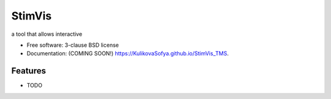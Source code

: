 =======
StimVis
=======

.. image:: https://img.shields.io/travis/KulikovaSofya/StimVis_TMS.svg
        :target: https://travis-ci.org/KulikovaSofya/StimVis_TMS

.. image:: https://img.shields.io/pypi/v/StimVis_TMS.svg
        :target: https://pypi.python.org/pypi/StimVis_TMS


a tool that allows interactive

* Free software: 3-clause BSD license
* Documentation: (COMING SOON!) https://KulikovaSofya.github.io/StimVis_TMS.

Features
--------

* TODO
